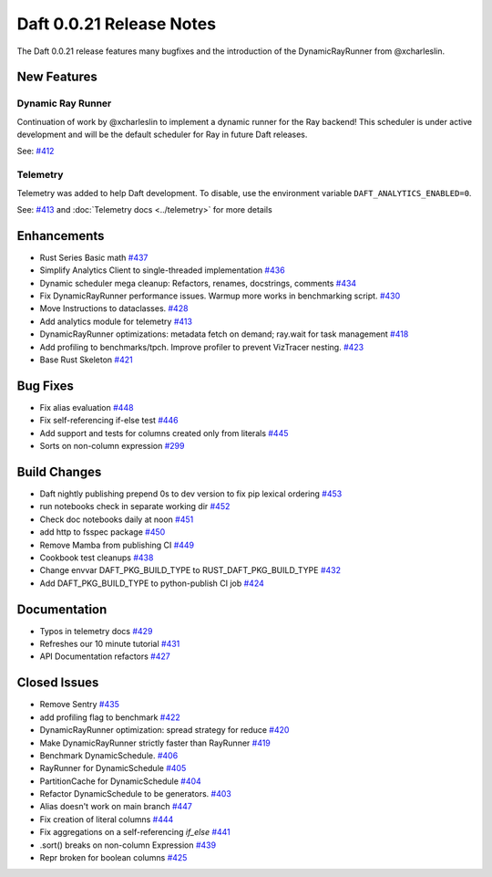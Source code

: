 Daft 0.0.21 Release Notes
=========================

The Daft 0.0.21 release features many bugfixes and the introduction of the DynamicRayRunner from @xcharleslin.


New Features
------------

Dynamic Ray Runner
^^^^^^^^^^^^^^^^^^

Continuation of work by @xcharleslin to implement a dynamic runner for the Ray backend! This scheduler is under active development and will be the default scheduler for Ray in future Daft releases.

See: `#412 <https://github.com/Eventual-Inc/Daft/pull/412>`_

Telemetry
^^^^^^^^^

Telemetry was added to help Daft development. To disable, use the environment variable ``DAFT_ANALYTICS_ENABLED=0``.

See: `#413 <https://github.com/Eventual-Inc/Daft/pull/413>`_ and :doc:`Telemetry docs <../telemetry>` for more details

Enhancements
------------

* Rust Series Basic math `#437 <https://github.com/Eventual-Inc/Daft/pull/437>`_
* Simplify Analytics Client to single-threaded implementation `#436 <https://github.com/Eventual-Inc/Daft/pull/436>`_
* Dynamic scheduler mega cleanup: Refactors, renames, docstrings, comments `#434 <https://github.com/Eventual-Inc/Daft/pull/434>`_
* Fix DynamicRayRunner performance issues. Warmup more works in benchmarking script. `#430 <https://github.com/Eventual-Inc/Daft/pull/430>`_
* Move Instructions to dataclasses. `#428 <https://github.com/Eventual-Inc/Daft/pull/428>`_
* Add analytics module for telemetry `#413 <https://github.com/Eventual-Inc/Daft/pull/413>`_
* DynamicRayRunner optimizations: metadata fetch on demand; ray.wait for task management `#418 <https://github.com/Eventual-Inc/Daft/pull/418>`_
* Add profiling to benchmarks/tpch. Improve profiler to prevent VizTracer nesting. `#423 <https://github.com/Eventual-Inc/Daft/pull/423>`_
* Base Rust Skeleton `#421 <https://github.com/Eventual-Inc/Daft/pull/421>`_

Bug Fixes
---------

* Fix alias evaluation `#448 <https://github.com/Eventual-Inc/Daft/pull/448>`_
* Fix self-referencing if-else test `#446 <https://github.com/Eventual-Inc/Daft/pull/446>`_
* Add support and tests for columns created only from literals `#445 <https://github.com/Eventual-Inc/Daft/pull/445>`_
* Sorts on non-column expression `#299 <https://github.com/Eventual-Inc/Daft/pull/299>`_


Build Changes
-------------


* Daft nightly publishing prepend 0s to dev version to fix pip lexical ordering `#453 <https://github.com/Eventual-Inc/Daft/pull/453>`_
* run notebooks check in separate working dir `#452 <https://github.com/Eventual-Inc/Daft/pull/452>`_
* Check doc notebooks daily at noon `#451 <https://github.com/Eventual-Inc/Daft/pull/451>`_
* add http to fsspec package `#450 <https://github.com/Eventual-Inc/Daft/pull/450>`_
* Remove Mamba from publishing CI `#449 <https://github.com/Eventual-Inc/Daft/pull/449>`_
* Cookbook test cleanups `#438 <https://github.com/Eventual-Inc/Daft/pull/438>`_
* Change envvar DAFT\_PKG\_BUILD\_TYPE to RUST\_DAFT\_PKG\_BUILD\_TYPE `#432 <https://github.com/Eventual-Inc/Daft/pull/432>`_
* Add DAFT\_PKG\_BUILD\_TYPE to python-publish CI job `#424 <https://github.com/Eventual-Inc/Daft/pull/424>`_


Documentation
-------------

* Typos in telemetry docs `#429 <https://github.com/Eventual-Inc/Daft/pull/429>`_
* Refreshes our 10 minute tutorial `#431 <https://github.com/Eventual-Inc/Daft/pull/431>`_
* API Documentation refactors `#427 <https://github.com/Eventual-Inc/Daft/pull/427>`_

Closed Issues
-------------

* Remove Sentry `#435 <https://github.com/Eventual-Inc/Daft/issues/435>`_
* add profiling flag to benchmark `#422 <https://github.com/Eventual-Inc/Daft/issues/422>`_
* DynamicRayRunner optimization: spread strategy for reduce `#420 <https://github.com/Eventual-Inc/Daft/issues/420>`_
* Make DynamicRayRunner strictly faster than RayRunner `#419 <https://github.com/Eventual-Inc/Daft/issues/419>`_
* Benchmark DynamicSchedule. `#406 <https://github.com/Eventual-Inc/Daft/issues/406>`_
* RayRunner for DynamicSchedule `#405 <https://github.com/Eventual-Inc/Daft/issues/405>`_
* PartitionCache for DynamicSchedule `#404 <https://github.com/Eventual-Inc/Daft/issues/404>`_
* Refactor DynamicSchedule to be generators. `#403 <https://github.com/Eventual-Inc/Daft/issues/403>`_
* Alias doesn't work on main branch `#447 <https://github.com/Eventual-Inc/Daft/issues/447>`_
* Fix creation of literal columns `#444 <https://github.com/Eventual-Inc/Daft/issues/444>`_
* Fix aggregations on a self-referencing `if_else` `#441 <https://github.com/Eventual-Inc/Daft/issues/441>`_
* .sort\(\) breaks on non-column Expression `#439 <https://github.com/Eventual-Inc/Daft/issues/439>`_
* Repr broken for boolean columns `#425 <https://github.com/Eventual-Inc/Daft/issues/425>`_
